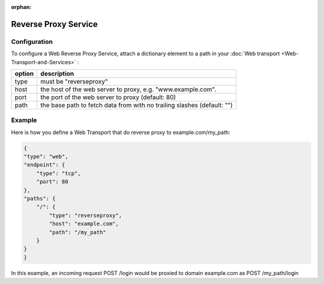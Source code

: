 :orphan:


Reverse Proxy Service
=====================

Configuration
-------------

To configure a Web Reverse Proxy Service, attach a dictionary element to
a path in your  :doc:`Web transport <Web-Transport-and-Services>` :

+--------+-------------------------------------------------------------------------+
| option | description                                                             |
+========+=========================================================================+
| type   | must be "reverseproxy"                                                  |
+--------+-------------------------------------------------------------------------+
| host   | the host of the web server to proxy, e.g. "www.example.com".            |
+--------+-------------------------------------------------------------------------+
| port   | the port of the web server to proxy (default: 80)                       |
+--------+-------------------------------------------------------------------------+
| path   | the base path to fetch data from with no trailing slashes (default: "") |
+--------+-------------------------------------------------------------------------+



Example
-------
Here is how you define a Web Transport that do reverse proxy to example.com/my_path:

.. code:: javascript

    {
    "type": "web",
    "endpoint": {
        "type": "tcp",
        "port": 80
    },
    "paths": {
        "/": {
            "type": "reverseproxy",
            "host": "example.com",
            "path": "/my_path"
        }
    }
    }

In this example, an incoming request POST /login would be proxied to domain example.com as POST /my_path/login
